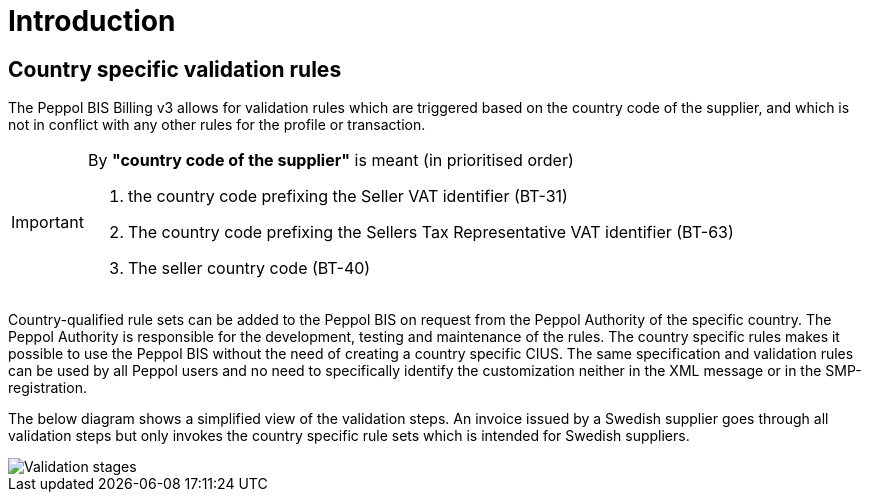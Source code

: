 
= Introduction

== Country specific validation rules

The Peppol BIS Billing v3 allows for validation rules which are triggered based on the country code of the supplier, and which is not in conflict with any other rules for the profile or transaction.

[IMPORTANT]
====
By *"country code of the supplier"* is meant (in prioritised order)

. the country code prefixing the Seller VAT identifier (BT-31)
. The country code prefixing the Sellers Tax Representative VAT identifier (BT-63)
. The seller country code (BT-40)
====

Country-qualified rule sets can be added to the Peppol BIS on request from the Peppol Authority of the specific country.
The Peppol Authority is responsible for the development, testing and maintenance of the rules. The country specific rules makes it possible to use the Peppol BIS without the need of creating a country specific CIUS.
The same specification and validation rules can be used by all Peppol users and no need to specifically identify the customization neither in the XML message or in the SMP-registration.

The below diagram shows a simplified view of the validation steps. An invoice issued by a Swedish supplier goes through all validation steps but only invokes the country specific rule sets which is intended for Swedish suppliers.

image::../shared/images/validation-new.png[Validation stages, align="left"]
